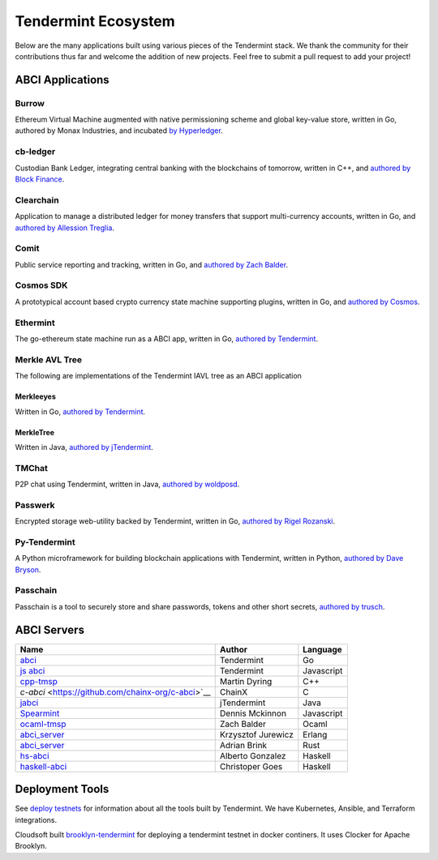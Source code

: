 Tendermint Ecosystem
====================

Below are the many applications built using various pieces of the Tendermint stack. We thank the community for their contributions thus far  and welcome the addition of new projects. Feel free to submit a pull request to add your project!

ABCI Applications
-----------------

Burrow
^^^^^^

Ethereum Virtual Machine augmented with native permissioning scheme and global key-value store, written in Go, authored by Monax Industries, and incubated `by Hyperledger <https://github.com/hyperledger/burrow>`__.

cb-ledger
^^^^^^^^^

Custodian Bank Ledger, integrating central banking with the blockchains of tomorrow, written in C++, and `authored by Block Finance <https://github.com/block-finance/cpp-abci>`__.
      
Clearchain
^^^^^^^^^^

Application to manage a distributed ledger for money transfers that support multi-currency accounts, written in Go, and `authored by Allession Treglia <https://github.com/tendermint/clearchain>`__.

Comit
^^^^^

Public service reporting and tracking, written in Go, and `authored by Zach Balder <https://github.com/zbo14/comit>`__.
     
Cosmos SDK
^^^^^^^^^^

A prototypical account based crypto currency state machine supporting plugins, written in Go, and `authored by Cosmos <https://github.com/cosmos/cosmos-sdk>`__.

Ethermint
^^^^^^^^^

The go-ethereum state machine run as a ABCI app, written in Go, `authored by Tendermint <https://github.com/tendermint/ethermint>`__.


Merkle AVL Tree
^^^^^^^^^^^^^^^

The following are implementations of the Tendermint IAVL tree as an ABCI application

Merkleeyes
~~~~~~~~~~

Written in Go, `authored by Tendermint <https://github.com/tendermint/merkleeyes>`__.

MerkleTree
~~~~~~~~~~

Written in Java, `authored by jTendermint <https://github.com/jTendermint/MerkleTree>`__.


TMChat
^^^^^^

P2P chat using Tendermint, written in Java, `authored by woldposd <https://github.com/wolfposd/TMChat>`__.
      
Passwerk
^^^^^^^^

Encrypted storage web-utility backed by Tendermint, written in Go, `authored by Rigel Rozanski <https://github.com/rigelrozanski/passwerk>`__.

Py-Tendermint
^^^^^^^^^^^^^

A Python microframework for building blockchain applications with Tendermint, written in Python, `authored by Dave Bryson <https://github.com/davebryson/py-tendermint>`__.

Passchain
^^^^^^^^^

Passchain is a tool to securely store and share passwords, tokens and other short secrets, `authored by trusch <https://github.com/trusch/passchain>`__.

ABCI Servers
------------

+-------------------------------------------------------------+--------------------+--------------+
| **Name**                                                    | **Author**         | **Language** |       
|                                                             |                    |              |      
+-------------------------------------------------------------+--------------------+--------------+
| `abci <https://github.com/tendermint/abci>`__               | Tendermint         | Go           |
+-------------------------------------------------------------+--------------------+--------------+
| `js abci <https://github.com/tendermint/js-abci>`__         | Tendermint         | Javascript   |                       
+-------------------------------------------------------------+--------------------+--------------+
| `cpp-tmsp <https://github.com/block-finance/cpp-abci>`__    | Martin Dyring      | C++          |
+-------------------------------------------------------------+--------------------+--------------+
| `c-abci` <https://github.com/chainx-org/c-abci>`__          | ChainX             | C            |
+-------------------------------------------------------------+--------------------+--------------+
| `jabci <https://github.com/jTendermint/jabci>`__            | jTendermint        | Java         |
+-------------------------------------------------------------+--------------------+--------------+
| `Spearmint <https://github.com/dennismckinnon/spearmint>`__ | Dennis Mckinnon    | Javascript   |
+-------------------------------------------------------------+--------------------+--------------+
| `ocaml-tmsp <https://github.com/zbo14/ocaml-tmsp>`__        | Zach Balder        | Ocaml        |
+-------------------------------------------------------------+--------------------+--------------+
| `abci_server <https://github.com/KrzysiekJ/abci_server>`__  | Krzysztof Jurewicz | Erlang       |
+-------------------------------------------------------------+--------------------+--------------+
| `abci_server <https://github.com/tendermint/rust-tsp>`__    | Adrian Brink       | Rust         |
+-------------------------------------------------------------+--------------------+--------------+
| `hs-abci <https://github.com/albertov/hs-abci>`__           | Alberto Gonzalez   | Haskell      |
+-------------------------------------------------------------+--------------------+--------------+
| `haskell-abci <https://github.com/cwgoes/haskell-abci>`__   | Christoper Goes    | Haskell      |
+-------------------------------------------------------------+--------------------+--------------+

Deployment Tools
----------------

See `deploy testnets <./deploy-testnets.html>`__ for information about all the tools built by Tendermint. We have Kubernetes, Ansible, and Terraform integrations.

Cloudsoft built `brooklyn-tendermint <https://github.com/cloudsoft/brooklyn-tendermint>`__ for deploying a tendermint testnet in docker continers. It uses Clocker for Apache Brooklyn.
